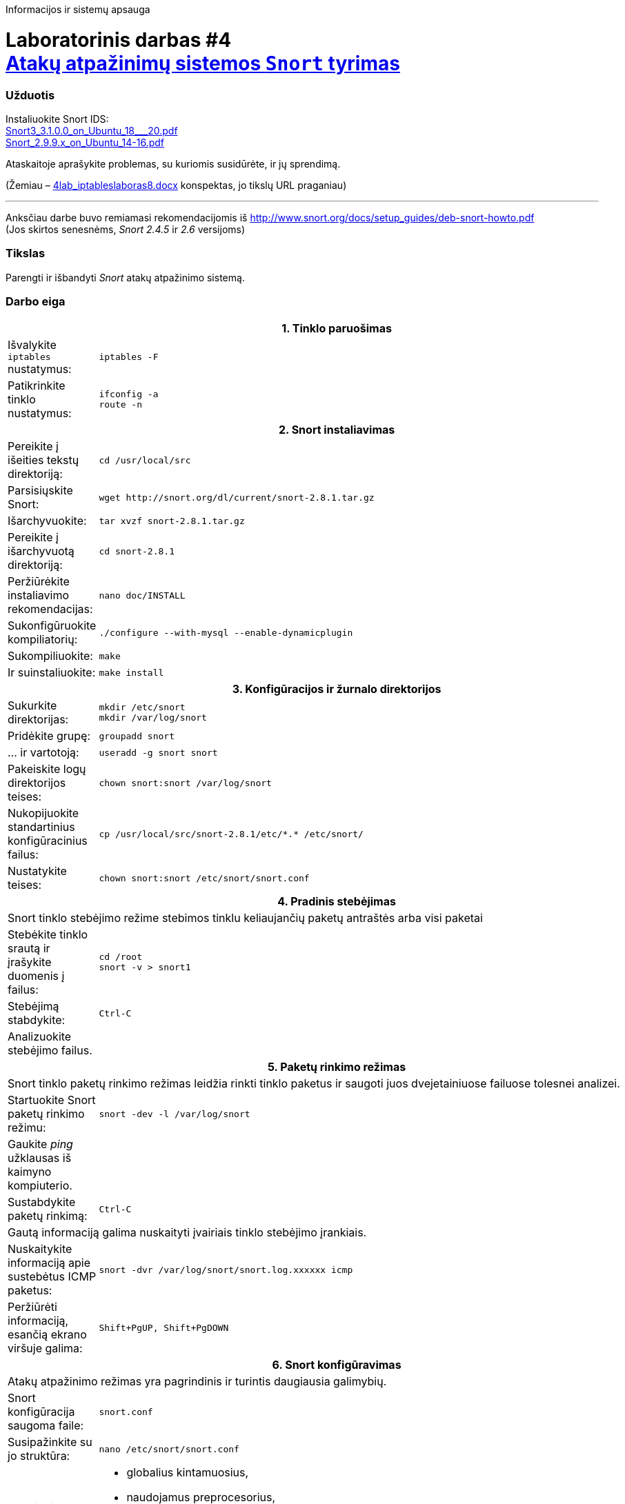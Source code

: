Informacijos ir sistemų apsauga

# Laboratorinis darbas #4 +++<br />+++ https://moodle.garsva.lt/mod/assign/view.php?id=297[Atakų atpažinimų sistemos `Snort` tyrimas]


### Užduotis

:SNORT3-GUIDE-AWS-URL: https://snort-org-site.s3.amazonaws.com/production/document_files/files/000/003/979/original/Snort3_3.1.0.0_on_Ubuntu_18___20.pdf
:SNORT2-GUIDE-AWS-URL: https://s3.amazonaws.com/snort-org-site/production/document_files/files/000/000/122/original/Snort_2.9.9.x_on_Ubuntu_14-16.pdf

Instaliuokite Snort IDS:  +
{SNORT3-GUIDE-AWS-URL}[Snort3_3.1.0.0_on_Ubuntu_18___20.pdf]  +
{SNORT2-GUIDE-AWS-URL}[Snort_2.9.9.x_on_Ubuntu_14-16.pdf]

Ataskaitoje aprašykite problemas, su kuriomis susidūrėte, ir jų sprendimą.

(Žemiau – https://moodle.garsva.lt/pluginfile.php/.../mod_assign/introattachment/0/4lab_iptableslaboras8.docx?forcedownload=1[4lab_iptableslaboras8.docx] konspektas, jo tikslų URL praganiau)

---

Anksčiau darbe buvo remiamasi rekomendacijomis iš https://web.archive.org/web/20090126162649/http://snort.org:80/docs/setup_guides/deb-snort-howto.pdf[http://www.snort.org/docs/setup_guides/deb-snort-howto.pdf]  +
(Jos skirtos senesnėms, _Snort 2.4.5_ ir _2.6_ versijoms)

### Tikslas

Parengti ir išbandyti _Snort_ atakų atpažinimo sistemą.


### Darbo eiga

[cols=3]
|===


 3+| +++<center>+++ *1. Tinklo paruošimas* +++</center>+++

   | Išvalykite `iptables` nustatymus:
2+a|
```
iptables -F

   | Patikrinkite tinklo nustatymus:
2+a|
```
ifconfig -a
route -n


 3+| +++<center>+++ *2. Snort instaliavimas* +++</center>+++

   | Pereikite į išeities tekstų direktoriją:
2+a|
```
cd /usr/local/src

   | Parsisiųskite Snort:
2+a|
```
wget http://snort.org/dl/current/snort-2.8.1.tar.gz
  
   | Išarchyvuokite:
2+a|
```
tar xvzf snort-2.8.1.tar.gz

   | Pereikite į išarchyvuotą direktoriją:
2+a|
```
cd snort-2.8.1
   
   | Peržiūrėkite instaliavimo rekomendacijas:
2+a|
```
nano doc/INSTALL
   
   | Sukonfigūruokite kompiliatorių:
2+a|
```
./configure --with-mysql --enable-dynamicplugin
   
   | Sukompiliuokite:
2+a|
```
make
   
   | Ir suinstaliuokite:
2+a|
```
make install
   

 3+| +++<center>+++ *3. Konfigūracijos ir žurnalo direktorijos* +++</center>+++

   | Sukurkite direktorijas:
2+a|
```
mkdir /etc/snort
mkdir /var/log/snort

   | Pridėkite grupę:
2+a|
```
groupadd snort

   | ... ir vartotoją:
2+a|
```
useradd -g snort snort

   | Pakeiskite logų direktorijos teises:
2+a|
```
chown snort:snort /var/log/snort

   | Nukopijuokite standartinius konfigūracinius failus:
2+a|
```
cp /usr/local/src/snort-2.8.1/etc/*.* /etc/snort/

   | Nustatykite teises:
2+a|
```
chown snort:snort /etc/snort/snort.conf


 3+| +++<center>+++ *4. Pradinis stebėjimas* +++</center>+++

 3+| Snort tinklo stebėjimo režime stebimos tinklu keliaujančių paketų antraštės arba visi paketai

   | Stebėkite tinklo srautą ir įrašykite duomenis į failus:
2+a|
```
cd /root
snort -v > snort1
   
   | Stebėjimą stabdykite:
2+a|
```
Ctrl-C
   
   | Analizuokite stebėjimo failus.
 2+|


 3+| +++<center>+++ *5. Paketų rinkimo režimas* +++</center>+++

 3+| Snort tinklo paketų rinkimo režimas leidžia rinkti tinklo paketus ir saugoti juos dvejetainiuose failuose tolesnei analizei.

   | Startuokite Snort paketų rinkimo režimu:
2+a|
```
snort -dev -l /var/log/snort

   | Gaukite _ping_ užklausas iš kaimyno kompiuterio.
 2+|

   | Sustabdykite paketų rinkimą:
2+a|
```
Ctrl-C

 3+| Gautą informaciją galima nuskaityti įvairiais tinklo stebėjimo įrankiais.

   | Nuskaitykite informaciją apie sustebėtus ICMP paketus:
2+a|
```
snort -dvr /var/log/snort/snort.log.xxxxxx icmp

   | Peržiūrėti informaciją, esančią ekrano viršuje galima:
2+a|
```
Shift+PgUP, Shift+PgDOWN


 3+| +++<center>+++ *6. Snort konfigūravimas* +++</center>+++

 3+| Atakų atpažinimo režimas yra pagrindinis ir turintis daugiausia galimybių.

   | Snort konfigūracija saugoma faile:
2+a|
```
snort.conf

   | Susipažinkite su jo struktūra:
2+a|
```
nano /etc/snort/snort.conf

   | Atkreipkite dėmesį į:
2+a| 

* globalius kintamuosius,
* naudojamus preprocesorius,
* išvedimo įskiepius ir
* naudojamas taisykles

   | Redaguokite konfigūracinį failą:
2+a|
```
nano /etc/snort/snort.conf

   | Jame įrašykite parametrus:
2+a|
```
var RULE_PATH /etc/snort/rules
var HOME_NET 192.168.10.0/24
var EXTERNAL_NET !$HOME_NET

 3+| Naudodami simbolį `#` užkomentuokite visas taisykles išskyrus `local.rules`.

   | Patikrinkite, ar užkomentuotas išvedimas į duomenų bazę:
2+a|
```
output database: log, mysql


 3+| +++<center>+++ *7. Taisyklių vieta* +++</center>+++

   | Sukurkite direktoriją:
2+a|
```
mkdir /etc/snort/rules

   | Redaguokite failą `local.rules`:
2+a|
```
nano /etc/snort/rules/local.rules

   | Parašykite paprastą taisyklę, pranešančią apie ICMP paketus:
2+a|
```
alert icmp any any -> 192.168.10.14 any (msg: "ICMP test"; sid:10000001;)


 3+| +++<center>+++ *8. ICMP užklausų atpažinimas* +++</center>+++

   | Startuokite Snort paslaugą:
2+a|
```
/usr/local/bin/snort -u snort -g snort -c /etc/snort/snort.conf

   | Gaukite _ping_ užklausas iš kaimyninio kompiuterio
2+a|

   | Sustabdykite stebėjimą:
2+a|
```
Ctrl+C

   | Stebėkite, ar jos buvo atpažintos:
2+a|
```
cat /var/log/snort/alert


 3+| +++<center>+++ *9. _Telnet_ paruošimas* +++</center>+++

   | Instaliuokite _Telnet_ serverį:
2+a|
```
apt-get install telnetd

   | Redaguokite failą `local.rules`:
2+a|
```
nano /etc/snort/rules/local.rules

   | Parašykite taisyklę, atpažįstančią _Telnet_ prisijungimą su  vartotoju `root`:
2+a|
```
alert tcp any any -> 192.168.10.1x 23 (content: "root"; nocase; msg: "Suspicious Telnet"; sid: 10000002;)


 3+| +++<center>+++ *10. _Telnet_ tikrinimas* +++</center>+++

   | Junkitės _Telnet_ protokolu prie kaimyno kompiuterio:
2+a|
```
telnet 192.168.10.(1x-1)

   | Bandykite įvesti vartotojo vardą `root` ir, jei reikės, bet kokį slaptažodį.
 2+|

   | Analizuokite įrašus.
 2+|


 3+| +++<center>+++ *11. Bendruomėnės taisyklės* +++</center>+++
 
   | Parsisiųskite bendruomenės taisykles arba registruoto vartotojo taisykles (klauskite dėstytojo):
2+a|
```
cd /etc/snort
wget http://snort.org/pub-bin/downloads.cgi/Download/comm_rules/Community-Rules-CURRENT.tar.gz

 3+| Naujausias taisykles gauna komerciniai vartotojai, kiek senesnes registruoti.
 
   | Išarchyvuokite taisykles:
 2+|`tar zxvf Community-Rules-CURRENT.tar.gz`

   | Peržiūrėkite jų struktūrą.
 2+|


 3+| +++<center>+++ *12. Skenavimas veikiant bendruomenės taisyklėms* +++</center>+++
 
   | Esant veikiančiai Snort atakų atpažinimo sistemai skenuokite kaimyno kompiuterį:
2+a|
```
nmap -sS -P0 -n -F 192.168.10.(1x-1)

   | Analizuokite įrašus.
 2+|


 3+| +++<center>+++ *13. MySQL konfigūravimas* +++</center>+++

   | Sukonfigūruokite MySQL vartotoją:
2+a|
```
mysqladmin -u root password mypass

 3+| Sukurkite duomenų bazę:

  a| * įeikite į mysql komandinį režimą:
2+a|
```
mysql -u root -p mypass

  a| * jame sukurkite duomenų bazę:  +
2+a|
```
mysql> create database snort;`
```
(kabliataškis priklauso komandai)

  a| * sukurkite vartotoją su teisėmis:
2+a|
```
mysql> grant CREATE, INSERT, SELECT, DELETE, UPDATE on snort.* to snort@localhost;

   | Nustatykite slaptažodį duomenų bazei:
2+a|
```
mysql> SET PASSWORD FOR snort@localhost=PASSWORD('mypass');

   | Išeikite iš MySQL komandinio režimo:
2+a|
```
mysql> exit


 3+| +++<center>+++ *14. Snort DB importavimas* +++</center>+++

   | Importuokite Snort dumenų bazės schemą:
2+a|
```
cd /usr/local/src/snort-X.X.X/schemas/
mysql -u root -p mypass < create_mysql snort

   | Patikrinkite, ar buvo sukurtos reikiamos lentelės:
2+a|
```
mysql -u root -p mypass
mysql> user snort;
mysql> show tables;

 3+| Turėtumėte matyti naujas importuotas lenteles.


 3+| +++<center>+++ *15. Snort rašymas į DB* +++</center>+++

   | Nustatykite, kad Snort darytų įrašus duomenų bazėje:
2+a|
```
nano /etc/snort/snort.conf

   | Įsitikinkite, kad yra eilutė:
2+a|
```
output database: log, mysql, user=snort password=mypass dbname=snort host=localhost


 3+| +++<center>+++ *16. Žiniatinklio perkonfigūravimas* +++</center>+++

   | Papildykite žiniatinlio konfigūracinį failą:
2+a|
```
nano /etc/apache-ssl/httpd.conf

   | Atkomentuokite:
2+a|
```
AddType application/x-httpd-php .php
AddType application/x-httpd-php-source .phps

   | Leiskite MySQL išplėtimus:
2+a|
```
nano /etc/php4/apache/php.ini

   | ... atkomentuokite:
2+a|
```
extension=mysql.so

   | Perkraukite Apache serverį:
2+a|
```
/etc/init.d/apache-ssl restart


|===

### Ataskaitos turinys

#### Darbo Tikslas
#### Trumpas atlikto darbo aptarimas
#### Snort taisyklės analizė:

     (a) alert  tcp any any -> 192.168.1.0/24 111 (content: "|00 01 86 a5|"; msg: "mountd access";)
     (b) alert  tcp any any -> 192.168.1.0/24  80 (content: "cgi-bin/phf"; offset: 3; depth: 22; msg: "CGI-PHF attack";)
     (c) alert      any any -> 192.168.1.0/24 any (flags: SF; msg: "Possible SYN FIN scan";)
     (d) alert  tcp any any -> 192.168.1.0/24  21 (content: "USER root"; msg: "FTP root login";)
     (e) alert  tcp any any -> 192.168.1.0/24  80 (content: "cgi-bin/phf"; flags: PA; msg: "CGI-PHF attack";)
     (f) alert   ip $HOME_NET 5060 –> any any             (msg: "BLEEDING-EDGE VoIP Multiple Unauthorized SIP Responses"; content: "SIP/2.0 401 Unauthorized"; depth 24; threshold: type both, track by_src, count 5, seconds 360; classtype: attempted-dos; sid: 2003194; rev: 2;)"
     (g) alert  tcp $EXTERNAL_NET 6112 -> $HOME_NET any   (msg: "BLEEDING-EDGE GAMES Battle.net failed account login (OLS)\: wrong password"; flow: established, from_server; content: "|FF 3A 08 00 02 00 00 00|"; classtype: policy-violation; sid: 2002115; rev: 1;)
     (h) alert  tcp $HOME_NET any -> $EXTERNAL_NET any    (msg: "BLEEDING-EDGE GAMES Blizzard Downloader"; flow: established, to_server; content: "User-agent\: Blizzard Downloader"; nocase; reference: url,www.worldofwarcraft.com/info/faq/blizzarddownloader.html; classtype: policy-violation; sid: 2002855; rev: 4;)
     (i) alert icmp $EXTERNAL_NET any -> $HOME_NET any    (msg: "ICMP PING NMAP"; dsize: 0; itype: 8; reference: arachnids,162; classtype: attempted-recon; sid: 469; rev 3;)
     (j) alert  udp $EXTERNAL_NET any -> $SQL_SERVERS any (msg: "MS-SQL probe response overflow attempt"; content: "|05|"; depth: 1; byte_test: 2,>,512,1; content: "|3B|"; within: 512; reference: bugtraq,9407; classtype: attempted-user; sid: 2329; rev: 6;)
